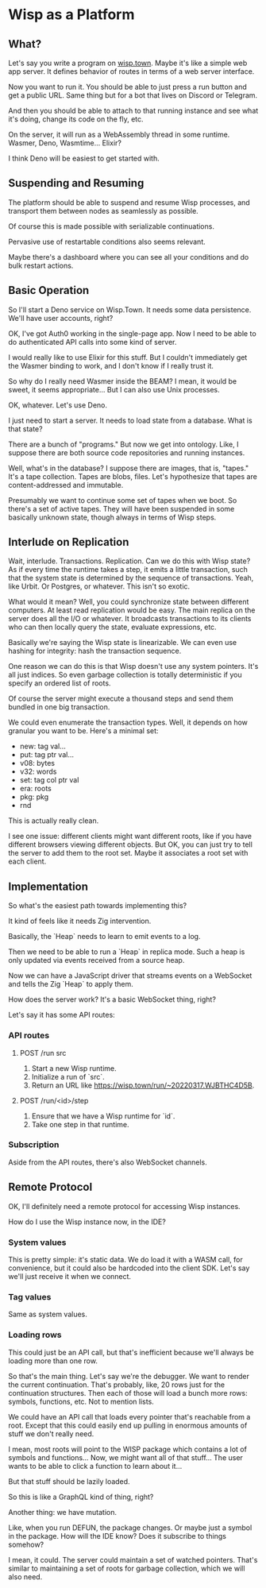 * Wisp as a Platform
** What?
   Let's say you write a program on [[https://wisp.town][wisp.town]].  Maybe it's like a simple
   web app server.  It defines behavior of routes in terms of a web
   server interface.

   Now you want to run it.  You should be able to just press a run button
   and get a public URL.  Same thing but for a bot that lives on Discord
   or Telegram.

   And then you should be able to attach to that running instance and see
   what it's doing, change its code on the fly, etc.

   On the server, it will run as a WebAssembly thread in some runtime.
   Wasmer, Deno, Wasmtime...  Elixir?

   I think Deno will be easiest to get started with.

** Suspending and Resuming
   The platform should be able to suspend and resume Wisp processes,
   and transport them between nodes as seamlessly as possible.

   Of course this is made possible with serializable continuations.

   Pervasive use of restartable conditions also seems relevant.

   Maybe there's a dashboard where you can see all your conditions and
   do bulk restart actions.

** Basic Operation
   So I'll start a Deno service on Wisp.Town.  It needs some data
   persistence.  We'll have user accounts, right?

   OK, I've got Auth0 working in the single-page app.  Now I need to
   be able to do authenticated API calls into some kind of server.

   I would really like to use Elixir for this stuff.  But I couldn't
   immediately get the Wasmer binding to work, and I don't know if I
   really trust it.

   So why do I really need Wasmer inside the BEAM?  I mean, it would
   be sweet, it seems appropriate... But I can also use
   Unix processes.

   OK, whatever.  Let's use Deno.

   I just need to start a server.  It needs to load state from
   a database.  What is that state?

   There are a bunch of "programs."  But now we get into ontology.
   Like, I suppose there are both source code repositories and
   running instances.

   Well, what's in the database?  I suppose there are images, that is,
   "tapes."  It's a tape collection.  Tapes are blobs, files.
   Let's hypothesize that tapes are content-addressed and immutable.

   Presumably we want to continue some set of tapes when we boot.
   So there's a set of active tapes.  They will have been suspended in
   some basically unknown state, though always in terms of Wisp steps.

** Interlude on Replication
   Wait, interlude.  Transactions.  Replication.  Can we do this with
   Wisp state?  As if every time the runtime takes a step, it emits a
   little transaction, such that the system state is determined by the
   sequence of transactions.  Yeah, like Urbit.  Or Postgres, or
   whatever.  This isn't so exotic.

   What would it mean?  Well, you could synchronize state between
   different computers.  At least read replication would be easy.
   The main replica on the server does all the I/O or whatever.
   It broadcasts transactions to its clients who can then locally
   query the state, evaluate expressions, etc.

   Basically we're saying the Wisp state is linearizable.  We can even
   use hashing for integrity: hash the transaction sequence.

   One reason we can do this is that Wisp doesn't use any system
   pointers.  It's all just indices.  So even garbage collection is
   totally deterministic if you specify an ordered list of roots.

   Of course the server might execute a thousand steps and send them
   bundled in one big transaction.

   We could even enumerate the transaction types.  Well, it depends on
   how granular you want to be.  Here's a minimal set:

     - new: tag val...
     - put: tag ptr val...
     - v08: bytes
     - v32: words
     - set: tag col ptr val
     - era: roots
     - pkg: pkg
     - rnd

   This is actually really clean.

   I see one issue: different clients might want different roots, like
   if you have different browsers viewing different objects.  But OK,
   you can just try to tell the server to add them to the root set.
   Maybe it associates a root set with each client.

** Implementation
   So what's the easiest path towards implementing this?

   It kind of feels like it needs Zig intervention.

   Basically, the `Heap` needs to learn to emit events to a log.

   Then we need to be able to run a `Heap` in replica mode.  Such a
   heap is only updated via events received from a source heap.

   Now we can have a JavaScript driver that streams events on a
   WebSocket and tells the Zig `Heap` to apply them.

   How does the server work?  It's a basic WebSocket thing, right?

   Let's say it has some API routes:

*** API routes
**** POST /run src
     1. Start a new Wisp runtime.
     2. Initialize a run of `src`.
     3. Return an URL like https://wisp.town/run/~20220317.WJBTHC4D5B.

**** POST /run/<id>/step
     1. Ensure that we have a Wisp runtime for `id`.
     2. Take one step in that runtime.

*** Subscription
    Aside from the API routes, there's also WebSocket channels.

** Remote Protocol
   OK, I'll definitely need a remote protocol for accessing
   Wisp instances.

   How do I use the Wisp instance now, in the IDE?

*** System values
    This is pretty simple: it's static data.  We do load it with a
    WASM call, for convenience, but it could also be hardcoded into
    the client SDK.  Let's say we'll just receive it when we connect.

*** Tag values
    Same as system values.

*** Loading rows
    This could just be an API call, but that's inefficient because
    we'll always be loading more than one row.

    So that's the main thing.  Let's say we're the debugger.  We want
    to render the current continuation.  That's probably, like, 20
    rows just for the continuation structures.  Then each of those
    will load a bunch more rows: symbols, functions, etc.  Not to
    mention lists.

    We could have an API call that loads every pointer that's
    reachable from a root.  Except that this could easily end up
    pulling in enormous amounts of stuff we don't really need.

    I mean, most roots will point to the WISP package which contains a
    lot of symbols and functions...  Now, we might want all of that
    stuff...  The user wants to be able to click a function to learn
    about it...

    But that stuff should be lazily loaded.

    So this is like a GraphQL kind of thing, right?

    Another thing: we have mutation.

    Like, when you run DEFUN, the package changes.  Or maybe just a
    symbol in the package.  How will the IDE know?  Does it subscribe
    to things somehow?

    I mean, it could.  The server could maintain a set of watched
    pointers.  That's similar to maintaining a set of roots for
    garbage collection, which we will also need.
